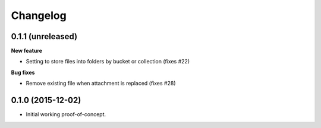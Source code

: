Changelog
=========

0.1.1 (unreleased)
------------------

**New feature**

- Setting to store files into folders by bucket or collection (fixes #22)

**Bug fixes**

- Remove existing file when attachment is replaced (fixes #28)


0.1.0 (2015-12-02)
------------------

* Initial working proof-of-concept.
